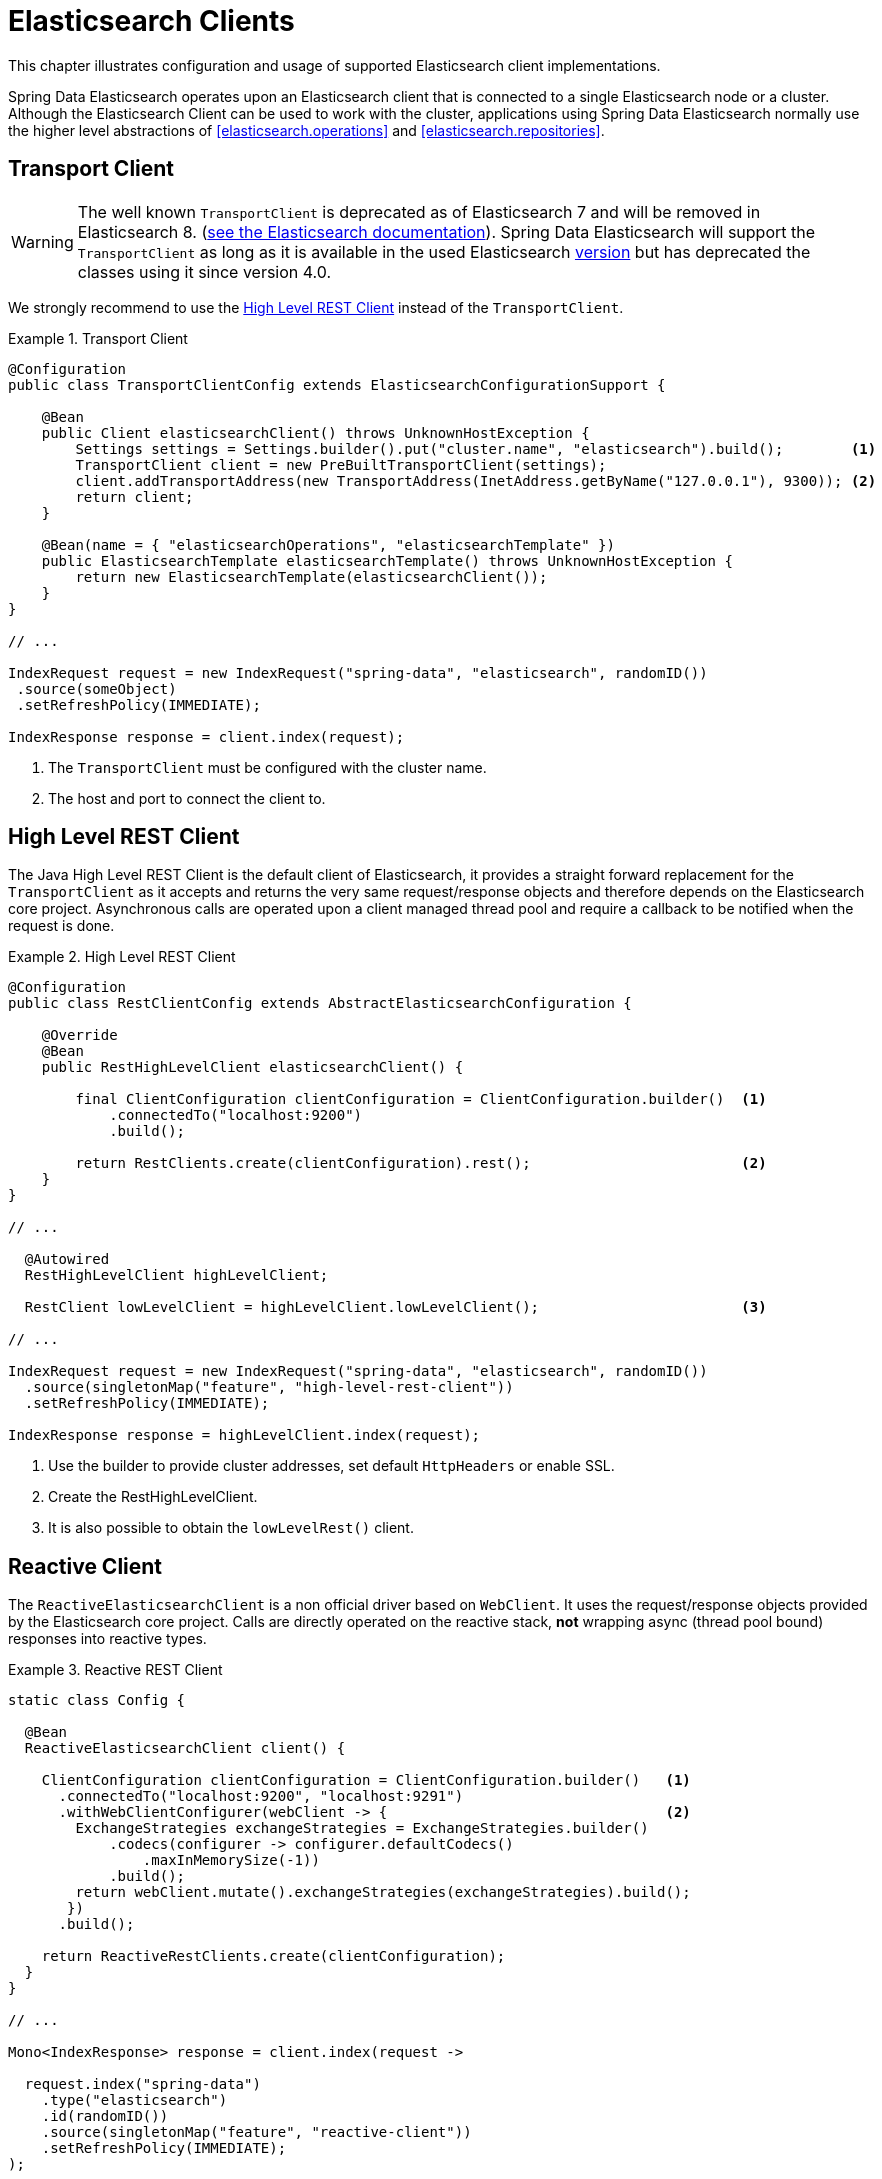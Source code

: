 [[elasticsearch.clients]]
= Elasticsearch Clients

This chapter illustrates configuration and usage of supported Elasticsearch client implementations.

Spring Data Elasticsearch operates upon an Elasticsearch client that is connected to a single Elasticsearch node or a cluster. Although the Elasticsearch Client can be used to work with the cluster, applications using Spring Data Elasticsearch normally use the higher level abstractions of <<elasticsearch.operations>> and <<elasticsearch.repositories>>.

[[elasticsearch.clients.transport]]
== Transport Client

WARNING: The well known `TransportClient` is deprecated as of Elasticsearch 7 and will be removed in Elasticsearch 8. (https://www.elastic.co/guide/en/elasticsearch/client/java-api/current/transport-client.html[see the Elasticsearch documentation]). Spring Data Elasticsearch will support the `TransportClient` as long as it is available in the used
Elasticsearch <<elasticsearch.versions,version>> but has deprecated the classes using it since version 4.0.

We strongly recommend to use the <<elasticsearch.clients.rest>> instead of the `TransportClient`.

.Transport Client
====
[source,java]
----
@Configuration
public class TransportClientConfig extends ElasticsearchConfigurationSupport {

    @Bean
    public Client elasticsearchClient() throws UnknownHostException {
        Settings settings = Settings.builder().put("cluster.name", "elasticsearch").build();        <1>
        TransportClient client = new PreBuiltTransportClient(settings);
        client.addTransportAddress(new TransportAddress(InetAddress.getByName("127.0.0.1"), 9300)); <2>
        return client;
    }

    @Bean(name = { "elasticsearchOperations", "elasticsearchTemplate" })
    public ElasticsearchTemplate elasticsearchTemplate() throws UnknownHostException {
        return new ElasticsearchTemplate(elasticsearchClient());
    }
}

// ...

IndexRequest request = new IndexRequest("spring-data", "elasticsearch", randomID())
 .source(someObject)
 .setRefreshPolicy(IMMEDIATE);

IndexResponse response = client.index(request);
----
<1> The `TransportClient` must be configured with the cluster name.
<2> The host and port to connect the client to.
====

[[elasticsearch.clients.rest]]
== High Level REST Client

The Java High Level REST Client is the default client of Elasticsearch, it provides a straight forward replacement for the `TransportClient` as it accepts and returns
the very same request/response objects and therefore depends on the Elasticsearch core project.
Asynchronous calls are operated upon a client managed thread pool and require a callback to be notified when the request is done.

.High Level REST Client
====
[source,java]
----
@Configuration
public class RestClientConfig extends AbstractElasticsearchConfiguration {

    @Override
    @Bean
    public RestHighLevelClient elasticsearchClient() {

        final ClientConfiguration clientConfiguration = ClientConfiguration.builder()  <1>
            .connectedTo("localhost:9200")
            .build();

        return RestClients.create(clientConfiguration).rest();                         <2>
    }
}

// ...

  @Autowired
  RestHighLevelClient highLevelClient;

  RestClient lowLevelClient = highLevelClient.lowLevelClient();                        <3>

// ...

IndexRequest request = new IndexRequest("spring-data", "elasticsearch", randomID())
  .source(singletonMap("feature", "high-level-rest-client"))
  .setRefreshPolicy(IMMEDIATE);

IndexResponse response = highLevelClient.index(request);
----
<1> Use the builder to provide cluster addresses, set default `HttpHeaders` or enable SSL.
<2> Create the RestHighLevelClient.
<3> It is also possible to obtain the `lowLevelRest()` client.
====

[[elasticsearch.clients.reactive]]
== Reactive Client

The `ReactiveElasticsearchClient` is a non official driver based on `WebClient`.
It uses the request/response objects provided by the Elasticsearch core project.
Calls are directly operated on the reactive stack, **not** wrapping async (thread pool bound) responses into reactive types.

.Reactive REST Client
====
[source,java]
----
static class Config {

  @Bean
  ReactiveElasticsearchClient client() {

    ClientConfiguration clientConfiguration = ClientConfiguration.builder()   <1>
      .connectedTo("localhost:9200", "localhost:9291")
      .withWebClientConfigurer(webClient -> {                                 <2>
        ExchangeStrategies exchangeStrategies = ExchangeStrategies.builder()
            .codecs(configurer -> configurer.defaultCodecs()
                .maxInMemorySize(-1))
            .build();
        return webClient.mutate().exchangeStrategies(exchangeStrategies).build();
       })
      .build();

    return ReactiveRestClients.create(clientConfiguration);
  }
}

// ...

Mono<IndexResponse> response = client.index(request ->

  request.index("spring-data")
    .type("elasticsearch")
    .id(randomID())
    .source(singletonMap("feature", "reactive-client"))
    .setRefreshPolicy(IMMEDIATE);
);
----
<1> Use the builder to provide cluster addresses, set default `HttpHeaders` or enable SSL.
<2> when configuring a reactive client, the `withWebClientConfigurer` hook can be used to customize the WebClient.
====

NOTE: The ReactiveClient response, especially for search operations, is bound to the `from` (offset) & `size` (limit) options of the request.

[[elasticsearch.clients.configuration]]
== Client Configuration

Client behaviour can be changed via the `ClientConfiguration` that allows to set options for SSL, connect and socket timeouts.

.Client Configuration
====
[source,java]
----
// optional if Basic Auhtentication is needed
HttpHeaders httpHeaders = new HttpHeaders();
httpHeaders.add("es-security-runas-user", "some-user")                  <1>

ClientConfiguration clientConfiguration = ClientConfiguration.builder()
  .connectedTo("localhost:9200", "localhost:9291")                      <2>
  .withProxy("localhost:8888")                                          <3>
  .withPathPrefix("ela")                                                <4>
  .withConnectTimeout(Duration.ofSeconds(5))                            <5>
  .withSocketTimeout(Duration.ofSeconds(3))                             <6>
  .useSsl()                                                             <7>
  .withDefaultHeaders(defaultHeaders)                                   <8>
  .withBasicAuth(username, password)                                    <9>
  . // ... other options
  .build();

----
<1> Define default headers, if they need to be customized
<2> Use the builder to provide cluster addresses, set default `HttpHeaders` or enable SSL.
<3> Optionally set a proxy footnote:notreactive[not yet implemented for the reactive client].
<4> Optionally set a path prefix, mostly used when different clusters a behind some reverse proxy.
<5> Set the connection timeout. Default is 10 sec.
<6> Set the socket timeout. Default is 5 sec.
<7> Optionally enable SSL.
<8> Optionally set headers.
<9> Add basic authentication.
====

[[elasticsearch.clients.logging]]
== Client Logging

To see what is actually sent to and received from the server `Request` / `Response` logging on the transport level needs
to be turned on as outlined in the snippet below.

.Enable transport layer logging
[source,xml]
----
<logger name="org.springframework.data.elasticsearch.client.WIRE" level="trace"/>
----

NOTE: The above applies to both the `RestHighLevelClient` and `ReactiveElasticsearchClient` when obtained via `RestClients` respectively `ReactiveRestClients`, is not available for the `TransportClient`.

